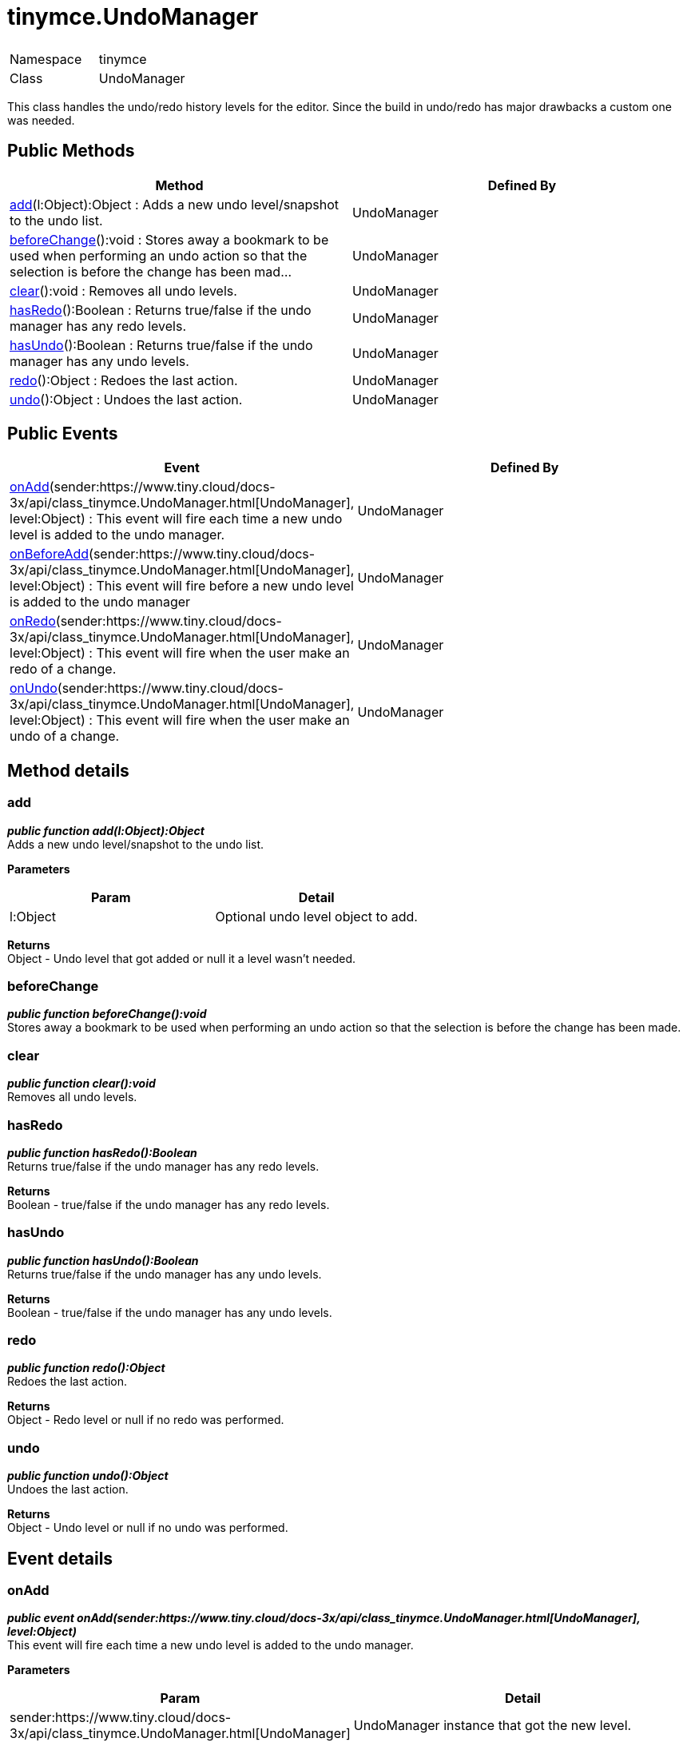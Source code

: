 :rootDir: ./../
:partialsDir: {rootDir}partials/
= tinymce.UndoManager

|===
|  |

| Namespace
| tinymce

| Class
| UndoManager
|===

This class handles the undo/redo history levels for the editor. Since the build in undo/redo has major drawbacks a custom one was needed.

[[public-methods]]
== Public Methods 
anchor:publicmethods[historical anchor]

|===
| Method | Defined By

| <<add,add>>(l:Object):Object : Adds a new undo level/snapshot to the undo list.
| UndoManager

| <<beforechange,beforeChange>>():void : Stores away a bookmark to be used when performing an undo action so that the selection is before the change has been mad...
| UndoManager

| <<clear,clear>>():void : Removes all undo levels.
| UndoManager

| <<hasredo,hasRedo>>():Boolean : Returns true/false if the undo manager has any redo levels.
| UndoManager

| <<hasundo,hasUndo>>():Boolean : Returns true/false if the undo manager has any undo levels.
| UndoManager

| <<redo,redo>>():Object : Redoes the last action.
| UndoManager

| <<undo,undo>>():Object : Undoes the last action.
| UndoManager
|===

[[public-events]]
== Public Events 
anchor:publicevents[historical anchor]

|===
| Event | Defined By

| <<onadd,onAdd>>(sender:https://www.tiny.cloud/docs-3x/api/class_tinymce.UndoManager.html[UndoManager], level:Object) : This event will fire each time a new undo level is added to the undo manager.
| UndoManager

| <<onbeforeadd,onBeforeAdd>>(sender:https://www.tiny.cloud/docs-3x/api/class_tinymce.UndoManager.html[UndoManager], level:Object) : This event will fire before a new undo level is added to the undo manager
| UndoManager

| <<onredo,onRedo>>(sender:https://www.tiny.cloud/docs-3x/api/class_tinymce.UndoManager.html[UndoManager], level:Object) : This event will fire when the user make an redo of a change.
| UndoManager

| <<onundo,onUndo>>(sender:https://www.tiny.cloud/docs-3x/api/class_tinymce.UndoManager.html[UndoManager], level:Object) : This event will fire when the user make an undo of a change.
| UndoManager
|===

[[method-details]]
== Method details 
anchor:methoddetails[historical anchor]

[[add]]
=== add

*_public function add(l:Object):Object_* +
Adds a new undo level/snapshot to the undo list.

*Parameters*

|===
| Param | Detail

| l:Object
| Optional undo level object to add.
|===

*Returns* +
Object - Undo level that got added or null it a level wasn't needed.

[[beforechange]]
=== beforeChange

*_public function beforeChange():void_* +
Stores away a bookmark to be used when performing an undo action so that the selection is before the change has been made.

[[clear]]
=== clear

*_public function clear():void_* +
Removes all undo levels.

[[hasredo]]
=== hasRedo

*_public function hasRedo():Boolean_* +
Returns true/false if the undo manager has any redo levels.

*Returns* +
Boolean - true/false if the undo manager has any redo levels.

[[hasundo]]
=== hasUndo

*_public function hasUndo():Boolean_* +
Returns true/false if the undo manager has any undo levels.

*Returns* +
Boolean - true/false if the undo manager has any undo levels.

[[redo]]
=== redo

*_public function redo():Object_* +
Redoes the last action.

*Returns* +
Object - Redo level or null if no redo was performed.

[[undo]]
=== undo

*_public function undo():Object_* +
Undoes the last action.

*Returns* +
Object - Undo level or null if no undo was performed.

[[event-details]]
== Event details 
anchor:eventdetails[historical anchor]

[[onadd]]
=== onAdd

*_public event onAdd(sender:https://www.tiny.cloud/docs-3x/api/class_tinymce.UndoManager.html[UndoManager], level:Object)_* +
This event will fire each time a new undo level is added to the undo manager.

*Parameters*

|===
| Param | Detail

| sender:https://www.tiny.cloud/docs-3x/api/class_tinymce.UndoManager.html[UndoManager]
| UndoManager instance that got the new level.

| level:Object
| The new level object containing a bookmark and contents.
|===

[[onbeforeadd]]
=== onBeforeAdd

*_public event onBeforeAdd(sender:https://www.tiny.cloud/docs-3x/api/class_tinymce.UndoManager.html[UndoManager], level:Object)_* +
This event will fire before a new undo level is added to the undo manager

*Parameters*

|===
| Param | Detail

| sender:https://www.tiny.cloud/docs-3x/api/class_tinymce.UndoManager.html[UndoManager]
| UndoManager instance that is going to add the new level

| level:Object
| The new level object containing a bookmark and contents
|===

[[onredo]]
=== onRedo

*_public event onRedo(sender:https://www.tiny.cloud/docs-3x/api/class_tinymce.UndoManager.html[UndoManager], level:Object)_* +
This event will fire when the user make an redo of a change.

*Parameters*

|===
| Param | Detail

| sender:https://www.tiny.cloud/docs-3x/api/class_tinymce.UndoManager.html[UndoManager]
| UndoManager instance that got the new level.

| level:Object
| The old level object containing a bookmark and contents.
|===

[[onundo]]
=== onUndo

*_public event onUndo(sender:https://www.tiny.cloud/docs-3x/api/class_tinymce.UndoManager.html[UndoManager], level:Object)_* +
This event will fire when the user make an undo of a change.

*Parameters*

|===
| Param | Detail

| sender:https://www.tiny.cloud/docs-3x/api/class_tinymce.UndoManager.html[UndoManager]
| UndoManager instance that got the new level.

| level:Object
| The old level object containing a bookmark and contents.
|===
